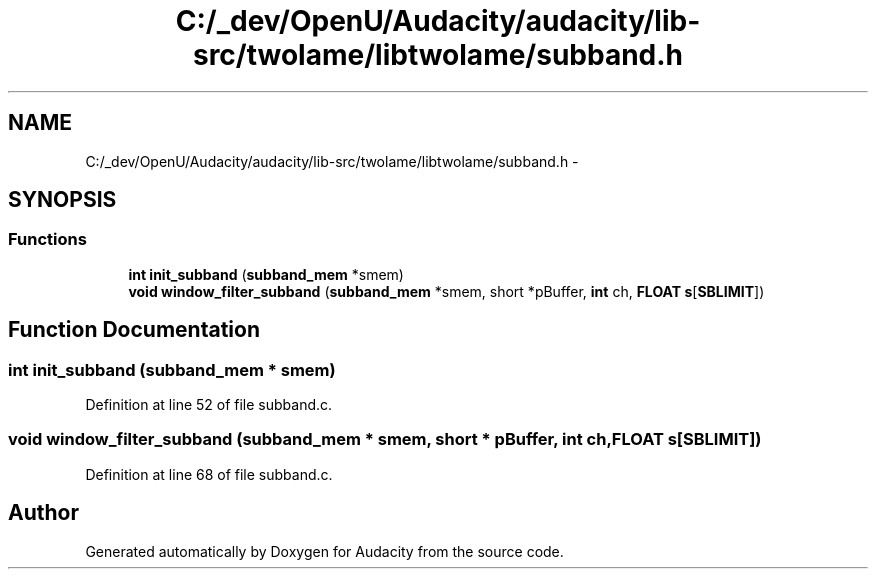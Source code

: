 .TH "C:/_dev/OpenU/Audacity/audacity/lib-src/twolame/libtwolame/subband.h" 3 "Thu Apr 28 2016" "Audacity" \" -*- nroff -*-
.ad l
.nh
.SH NAME
C:/_dev/OpenU/Audacity/audacity/lib-src/twolame/libtwolame/subband.h \- 
.SH SYNOPSIS
.br
.PP
.SS "Functions"

.in +1c
.ti -1c
.RI "\fBint\fP \fBinit_subband\fP (\fBsubband_mem\fP *smem)"
.br
.ti -1c
.RI "\fBvoid\fP \fBwindow_filter_subband\fP (\fBsubband_mem\fP *smem, short *pBuffer, \fBint\fP ch, \fBFLOAT\fP \fBs\fP[\fBSBLIMIT\fP])"
.br
.in -1c
.SH "Function Documentation"
.PP 
.SS "\fBint\fP init_subband (\fBsubband_mem\fP * smem)"

.PP
Definition at line 52 of file subband\&.c\&.
.SS "\fBvoid\fP window_filter_subband (\fBsubband_mem\fP * smem, short * pBuffer, \fBint\fP ch, \fBFLOAT\fP s[SBLIMIT])"

.PP
Definition at line 68 of file subband\&.c\&.
.SH "Author"
.PP 
Generated automatically by Doxygen for Audacity from the source code\&.
